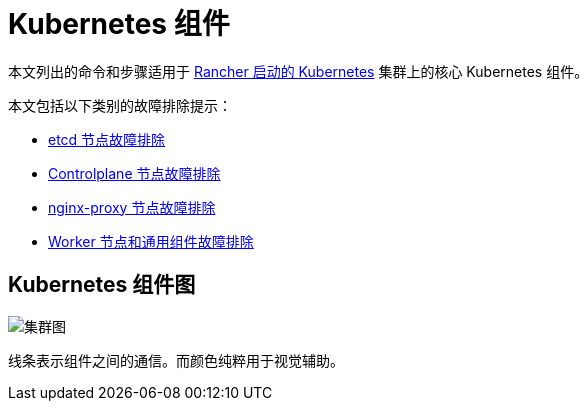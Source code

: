 = Kubernetes 组件

本文列出的命令和步骤适用于 xref:cluster-deployment/launch-kubernetes-with-rancher.adoc[Rancher 启动的 Kubernetes] 集群上的核心 Kubernetes 组件。

本文包括以下类别的故障排除提示：

* xref:troubleshooting/kubernetes-components/troubleshooting-etcd-nodes.adoc[etcd 节点故障排除]
* xref:troubleshooting/kubernetes-components/troubleshooting-controlplane-nodes.adoc[Controlplane 节点故障排除]
* xref:troubleshooting/kubernetes-components/troubleshooting-nginx-proxy.adoc[nginx-proxy 节点故障排除]
* xref:troubleshooting/kubernetes-components/troubleshooting-worker-nodes-and-generic-components.adoc[Worker 节点和通用组件故障排除]

== Kubernetes 组件图

image::clusterdiagram.svg[集群图] 

+++<figcaption>+++线条表示组件之间的通信。而颜色纯粹用于视觉辅助。+++</figcaption>+++
